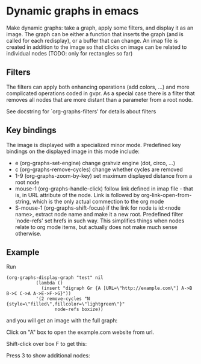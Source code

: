 * Dynamic graphs in emacs
Make dynamic graphs: take a graph, apply some filters, and display
it as an image. The graph can be either a function that inserts the
graph (and is called for each redisplay), or a buffer that can
change. An imap file is created in addition to the image so that
clicks on image can be related to individual nodes (TODO: only for
rectangles so far)

** Filters
 The filters can apply both enhancing operations (add colors, ...)
 and more complicated operations coded in gvpr. As a special case
 there is a filter that removes all nodes that are more distant than
 a parameter from a root node.

 See docstring for `org-graphs-filters' for details about filters

** Key bindings
 The image is displayed with a specialized minor mode.
 Predefined key bindings on the displayed image in this mode include:
 - e (org-graphs-set-engine) change grahviz engine (dot, circo, ...)
 - c (org-graphs-remove-cycles) change whether cycles are removed
 - 1-9 (org-graphs-zoom-by-key) set maximum displayed distance from a root node
 - mouse-1 (org-graphs-handle-click) follow link defined in imap
   file - that is, in URL attribute of the node. Link is followed by
   org-link-open-from-string, which is the only actual commection to
   the org mode
 - S-mouse-1 (org-graphs-shift-focus) if the link for node is
   id:<node name>, extract node name and make it a new
   root. Predefined filter `node-refs' set hrefs in such way. This
   simplifies things when nodes relate to org mode items, but
   actually does not make much sense otherwise.

** Example
Run
 #+begin_src elisp
 (org-graphs-display-graph "test" nil
		    (lambda ()
		      (insert "digraph Gr {A [URL=\"http://example.com\"] A->B B->C C->A A->E->F->G}"))
		    '(2 remove-cycles "N {style=\"filled\",fillcolor=\"lightgreen\"}"
                   node-refs boxize))
 #+end_src

and you will get an image with the full graph:
[[./images/full.png]]

Click on "A" box to open the example.com website from url.

Shift-click over box F to get this:
[[./images/F-around.png]]

Press 3 to show additional nodes:
